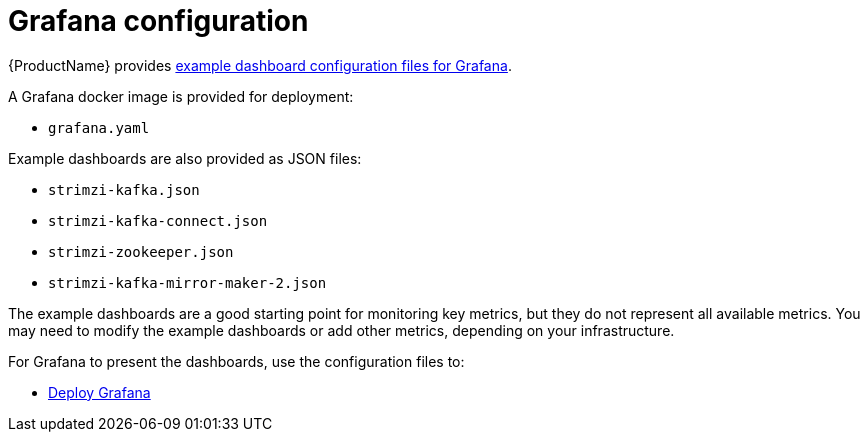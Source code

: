 // This assembly is included in the following assemblies:
//
// assembly-metrics-grafana.adoc
[id='con-metrics-grafana-options-{context}']

= Grafana configuration

{ProductName} provides xref:ref-metrics-config-files-{context}[example dashboard configuration files for Grafana].

A Grafana docker image is provided for deployment:

* `grafana.yaml`

Example dashboards are also provided as JSON files:

* `strimzi-kafka.json`
* `strimzi-kafka-connect.json`
* `strimzi-zookeeper.json`
* `strimzi-kafka-mirror-maker-2.json`

The example dashboards are a good starting point for monitoring key metrics, but they do not represent all available metrics.
You may need to modify the example dashboards or add other metrics, depending on your infrastructure.

For Grafana to present the dashboards, use the configuration files to:

* xref:proc-metrics-deploying-grafana-{context}[Deploy Grafana]
